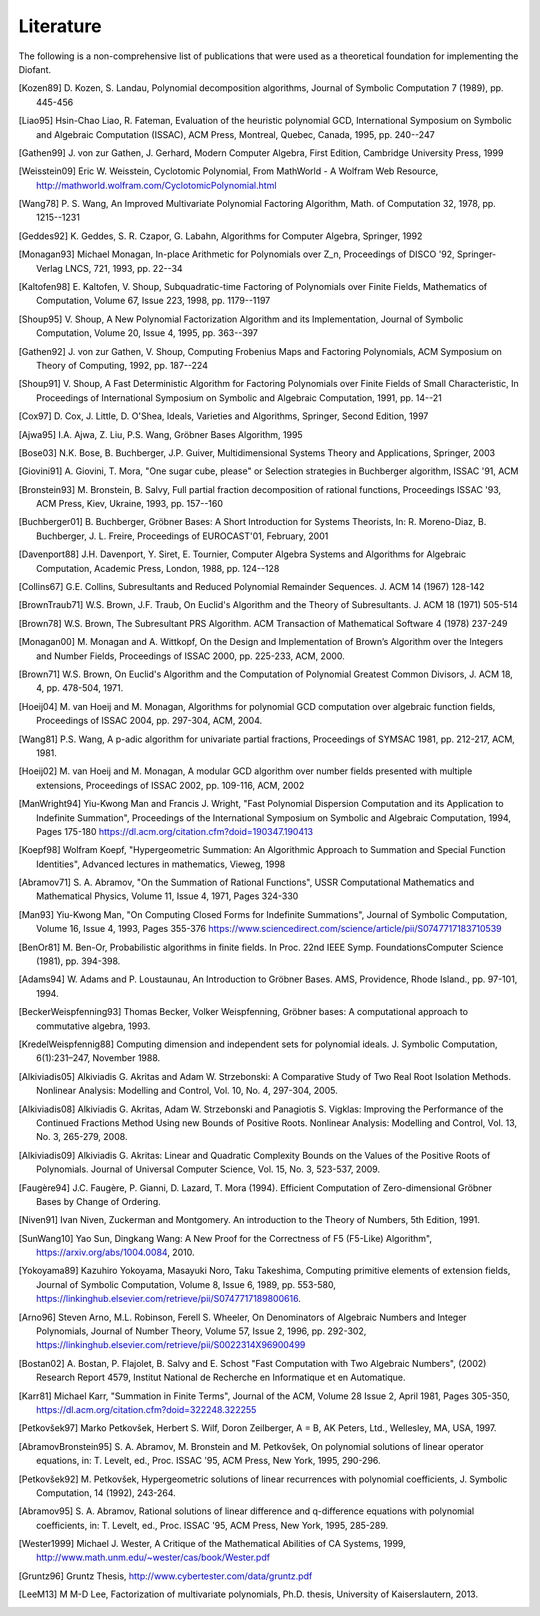 ==========
Literature
==========

The following is a non-comprehensive list of publications that were used as
a theoretical foundation for implementing the Diofant.

.. [Kozen89] D. Kozen, S. Landau, Polynomial decomposition algorithms,
    Journal of Symbolic Computation 7 (1989), pp. 445-456

.. [Liao95] Hsin-Chao Liao,  R. Fateman, Evaluation of the heuristic
    polynomial GCD, International Symposium on Symbolic and Algebraic
    Computation (ISSAC), ACM Press, Montreal, Quebec, Canada, 1995,
    pp. 240--247

.. [Gathen99] J. von zur Gathen, J. Gerhard, Modern Computer Algebra,
    First Edition, Cambridge University Press, 1999

.. [Weisstein09] Eric W. Weisstein, Cyclotomic Polynomial, From MathWorld - A
    Wolfram Web Resource, http://mathworld.wolfram.com/CyclotomicPolynomial.html

.. [Wang78] P. S. Wang, An Improved Multivariate Polynomial Factoring
    Algorithm, Math. of Computation 32, 1978, pp. 1215--1231

.. [Geddes92] K. Geddes, S. R. Czapor, G. Labahn, Algorithms for
    Computer Algebra, Springer, 1992

.. [Monagan93] Michael Monagan, In-place Arithmetic for Polynomials
    over Z_n, Proceedings of DISCO '92, Springer-Verlag LNCS, 721,
    1993, pp. 22--34

.. [Kaltofen98] E. Kaltofen, V. Shoup, Subquadratic-time Factoring of
    Polynomials over Finite Fields, Mathematics of Computation, Volume
    67, Issue 223, 1998, pp. 1179--1197

.. [Shoup95] V. Shoup, A New Polynomial Factorization Algorithm and
    its Implementation, Journal of Symbolic Computation, Volume 20,
    Issue 4, 1995, pp. 363--397

.. [Gathen92] J. von zur Gathen, V. Shoup, Computing Frobenius Maps
    and Factoring Polynomials, ACM Symposium on Theory of Computing,
    1992, pp. 187--224

.. [Shoup91] V. Shoup, A Fast Deterministic Algorithm for Factoring
    Polynomials over Finite Fields of Small Characteristic, In Proceedings
    of International Symposium on Symbolic and Algebraic Computation, 1991,
    pp. 14--21

.. [Cox97] D. Cox, J. Little, D. O'Shea, Ideals, Varieties and
    Algorithms, Springer, Second Edition, 1997

.. [Ajwa95] I.A. Ajwa, Z. Liu, P.S. Wang, Gröbner Bases Algorithm, 1995

.. [Bose03] N.K. Bose, B. Buchberger, J.P. Guiver, Multidimensional
    Systems Theory and Applications, Springer, 2003

.. [Giovini91] A. Giovini, T. Mora, "One sugar cube, please" or
    Selection strategies in Buchberger algorithm, ISSAC '91, ACM

.. [Bronstein93] M. Bronstein, B. Salvy, Full partial fraction
    decomposition of rational functions, Proceedings ISSAC '93,
    ACM Press, Kiev, Ukraine, 1993, pp. 157--160

.. [Buchberger01] B. Buchberger, Gröbner Bases: A Short Introduction for
    Systems Theorists,  In: R. Moreno-Diaz,  B. Buchberger,
    J. L. Freire, Proceedings of EUROCAST'01, February, 2001

.. [Davenport88] J.H. Davenport, Y. Siret, E. Tournier, Computer Algebra
    Systems and Algorithms for Algebraic Computation, Academic Press, London,
    1988, pp. 124--128

.. [Collins67] G.E. Collins, Subresultants and Reduced Polynomial
   Remainder Sequences. J. ACM 14 (1967) 128-142

.. [BrownTraub71] W.S. Brown, J.F. Traub, On Euclid's Algorithm and
   the Theory of Subresultants. J. ACM 18 (1971) 505-514

.. [Brown78] W.S. Brown, The Subresultant PRS Algorithm.
   ACM Transaction of Mathematical Software 4 (1978) 237-249

.. [Monagan00] M. Monagan and A. Wittkopf, On the Design and Implementation
    of Brown’s Algorithm over the Integers and Number Fields, Proceedings of
    ISSAC 2000, pp. 225-233, ACM, 2000.

.. [Brown71] W.S. Brown, On Euclid's Algorithm and the Computation of
    Polynomial Greatest Common Divisors, J. ACM 18, 4, pp. 478-504, 1971.

.. [Hoeij04] M. van Hoeij and M. Monagan, Algorithms for polynomial GCD
    computation over algebraic function fields, Proceedings of ISSAC 2004,
    pp. 297-304, ACM, 2004.

.. [Wang81] P.S. Wang, A p-adic algorithm for univariate partial fractions,
    Proceedings of SYMSAC 1981, pp. 212-217, ACM, 1981.

.. [Hoeij02] M. van Hoeij and M. Monagan, A modular GCD algorithm over
    number fields presented with multiple extensions, Proceedings of ISSAC
    2002, pp. 109-116, ACM, 2002

.. [ManWright94] Yiu-Kwong Man and Francis J. Wright, "Fast Polynomial Dispersion
    Computation and its Application to Indefinite Summation",
    Proceedings of the International Symposium on Symbolic and
    Algebraic Computation, 1994, Pages 175-180
    https://dl.acm.org/citation.cfm?doid=190347.190413

.. [Koepf98] Wolfram Koepf, "Hypergeometric Summation: An Algorithmic Approach
    to Summation and Special Function Identities", Advanced lectures
    in mathematics, Vieweg, 1998

.. [Abramov71] S. A. Abramov, "On the Summation of Rational Functions",
    USSR Computational Mathematics and Mathematical Physics,
    Volume 11, Issue 4, 1971, Pages 324-330

.. [Man93] Yiu-Kwong Man, "On Computing Closed Forms for Indefinite Summations",
    Journal of Symbolic Computation, Volume 16, Issue 4, 1993, Pages 355-376
    https://www.sciencedirect.com/science/article/pii/S0747717183710539

.. [BenOr81] M. Ben-Or, Probabilistic algorithms in finite fields.  In
    Proc. 22nd IEEE Symp. FoundationsComputer Science (1981), pp. 394-398.

.. [Adams94] W. Adams and P. Loustaunau, An Introduction to Gröbner Bases.
    AMS, Providence, Rhode Island., pp. 97-101, 1994.

.. [BeckerWeispfenning93] Thomas Becker, Volker Weispfenning, Gröbner
    bases: A computational approach to commutative algebra, 1993.

.. [KredelWeispfennig88] Computing dimension and independent sets for
    polynomial ideals. J. Symbolic Computation, 6(1):231–247, November 1988.

.. [Alkiviadis05] Alkiviadis G. Akritas and Adam W. Strzebonski: A Comparative
    Study of Two Real Root Isolation Methods. Nonlinear Analysis: Modelling
    and Control, Vol. 10, No. 4, 297-304, 2005.

.. [Alkiviadis08] Alkiviadis G. Akritas, Adam W. Strzebonski and
    Panagiotis S. Vigklas: Improving the Performance of the Continued
    Fractions Method Using new Bounds of Positive Roots. Nonlinear
    Analysis: Modelling and Control, Vol. 13, No. 3, 265-279, 2008.

.. [Alkiviadis09] Alkiviadis G. Akritas: Linear and Quadratic Complexity Bounds
    on the Values of the Positive Roots of Polynomials. Journal of Universal
    Computer Science, Vol. 15, No. 3, 523-537, 2009.

.. [Faugère94] J.C. Faugère, P. Gianni, D. Lazard, T. Mora (1994). Efficient
    Computation of Zero-dimensional Gröbner Bases by Change of Ordering.

.. [Niven91] Ivan Niven, Zuckerman and Montgomery. An introduction to the
    Theory of Numbers, 5th Edition, 1991.

.. [SunWang10] Yao Sun, Dingkang Wang: A New Proof for the Correctness of F5
    (F5-Like) Algorithm", https://arxiv.org/abs/1004.0084, 2010.

.. [Yokoyama89] Kazuhiro Yokoyama, Masayuki Noro, Taku Takeshima, Computing
    primitive elements of extension fields, Journal of Symbolic
    Computation, Volume 8, Issue 6, 1989, pp. 553-580,
    https://linkinghub.elsevier.com/retrieve/pii/S0747717189800616.

.. [Arno96] Steven Arno, M.L. Robinson, Ferell S. Wheeler, On Denominators
    of Algebraic Numbers and Integer Polynomials, Journal of Number
    Theory, Volume 57, Issue 2, 1996, pp. 292-302,
    https://linkinghub.elsevier.com/retrieve/pii/S0022314X96900499

.. [Bostan02] A. Bostan, P. Flajolet, B. Salvy and E. Schost "Fast
    Computation with Two Algebraic Numbers", (2002) Research
    Report 4579, Institut National de Recherche en
    Informatique et en Automatique.

.. [Karr81] Michael Karr, "Summation in Finite Terms", Journal of the ACM,
    Volume 28 Issue 2, April 1981, Pages 305-350,
    https://dl.acm.org/citation.cfm?doid=322248.322255

.. [Petkovšek97] Marko Petkovšek, Herbert S. Wilf, Doron Zeilberger, A = B,
    AK Peters, Ltd., Wellesley, MA, USA, 1997.

.. [AbramovBronstein95] S. A. Abramov, M. Bronstein and M. Petkovšek, On
    polynomial solutions of linear operator equations, in: T. Levelt, ed.,
    Proc. ISSAC '95, ACM Press, New York, 1995, 290-296.

.. [Petkovšek92] M. Petkovšek, Hypergeometric solutions of linear recurrences
    with polynomial coefficients, J. Symbolic Computation, 14 (1992), 243-264.

.. [Abramov95] S. A. Abramov, Rational solutions of linear difference
    and q-difference equations with polynomial coefficients, in: T. Levelt,
    ed., Proc. ISSAC '95, ACM Press, New York, 1995, 285-289.

.. [Wester1999] Michael J. Wester, A Critique of the Mathematical Abilities of
    CA Systems, 1999, `<http://www.math.unm.edu/~wester/cas/book/Wester.pdf>`_

.. [Gruntz96] Gruntz Thesis, http://www.cybertester.com/data/gruntz.pdf

.. [LeeM13] M M-D Lee, Factorization of multivariate polynomials,
    Ph.D. thesis, University of Kaiserslautern, 2013.
